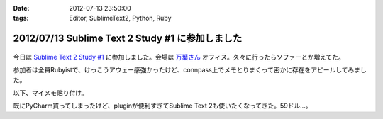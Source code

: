:date: 2012-07-13 23:50:00
:tags: Editor, SublimeText2, Python, Ruby

==================================================
2012/07/13 Sublime Text 2 Study #1 に参加しました
==================================================

.. figure:: what-is-your-primary-text-editor-for-ruby-rails.png

今日は `Sublime Text 2 Study #1`_ に参加しました。会場は `万葉さん`_ オフィス。久々に行ったらソファーとか増えてた。

参加者は全員Rubyistで、けっこうアウェー感強かったけど、connpass上でメモとりまくって密かに存在をアピールしてみました。

以下、マイメモ貼り付け。

.. raw:: html

   <div class="tl-tweet"><p class="tl-text">「Sublime Text 2 を使い始めたきっかけは？」「テキストエディタ: Sublime Text 2 は事実上の TextMate 2? <a href="http://t.co/3whA87wR" target="_blank">http://t.co/3whA87wR</a> を読んだから」 <a href="http://t.co/FpmAwYw9" target="_blank">http://t.co/FpmAwYw9</a></p>
   <p class="tl-posted">posted at <a href="http://twitter.com/shimizukawa/status/223728975933997056" target="_blank">19:41:59</a></p></div>
   <div class="tl-tweet"><p class="tl-text">「connpassの中のひとに会えると思ったけどキャンセルされてしまった＞＜」 <a href="http://t.co/FpmAwYw9" target="_blank">http://t.co/FpmAwYw9</a> <a href="http://twitter.com/search?q=%23sublimetext" target="_blank">#sublimetext</a></p>
   <p class="tl-posted">posted at <a href="http://twitter.com/shimizukawa/status/223729651401506816" target="_blank">19:44:40</a></p></div>
   <div class="tl-tweet"><p class="tl-text">devの方が良い？「とりあえずdev使っておけばいいんじゃない？」 <a href="http://t.co/FpmAwYw9" target="_blank">http://t.co/FpmAwYw9</a> <a href="http://twitter.com/search?q=%23sublimetext" target="_blank">#sublimetext</a></p>
   <p class="tl-posted">posted at <a href="http://twitter.com/shimizukawa/status/223730753366802432" target="_blank">19:49:02</a></p></div>
   <div class="tl-tweet"><p class="tl-text">「とりあえず無料で使える。ときどき「買ってね」って表示される」 ライセンスは評価期間について書いてないなー <a href="http://t.co/pGp66E7u" target="_blank">http://t.co/pGp66E7u</a> <a href="http://t.co/FpmAwYw9" target="_blank">http://t.co/FpmAwYw9</a> <a href="http://twitter.com/search?q=%23sublimetext" target="_blank">#sublimetext</a></p>
   <p class="tl-posted">posted at <a href="http://twitter.com/shimizukawa/status/223730988977623040" target="_blank">19:49:59</a></p></div>
   <div class="tl-tweet"><p class="tl-text">「minimapが気持ち悪くて一回使うのやめたんですよね」 ソースコードの全体像が右端に表示されてる！便利なのかなー？ <a href="http://t.co/FpmAwYw9" target="_blank">http://t.co/FpmAwYw9</a> <a href="http://twitter.com/search?q=%23sublimetext" target="_blank">#sublimetext</a></p>
   <p class="tl-posted">posted at <a href="http://twitter.com/shimizukawa/status/223731145471303680" target="_blank">19:50:36</a></p></div>
   <div class="tl-tweet"><p class="tl-text">「プラグインはPythonで書ける、他の言語で書けるかは分からないけどTextMateのプラグインが使えるって聞いた気がする」 Python! <a href="http://t.co/FpmAwYw9" target="_blank">http://t.co/FpmAwYw9</a> <a href="http://twitter.com/search?q=%23sublimetext" target="_blank">#sublimetext</a></p>
   <p class="tl-posted">posted at <a href="http://twitter.com/shimizukawa/status/223735349287985152" target="_blank">20:07:18</a></p></div>
   <div class="tl-tweet"><p class="tl-text">tab_sizeはファイルの拡張子毎に設定出来る？ -&gt; プロジェクト毎に設定できるので、このプロジェクトでは2とか設定できるみたい。 <a href="http://t.co/BiCNj1Ev" target="_blank">http://t.co/BiCNj1Ev</a> <a href="http://t.co/FpmAwYw9" target="_blank">http://t.co/FpmAwYw9</a> <a href="http://twitter.com/search?q=%23sublimetext" target="_blank">#sublimetext</a></p>
   <p class="tl-posted">posted at <a href="http://twitter.com/shimizukawa/status/223736215852154880" target="_blank">20:10:45</a></p></div>
   <div class="tl-tweet"><p class="tl-text">「Cmd+D (winではctrl+D) で単語選択。もう一度おすとその単語と同じ単語が次々と選択状態に。同時編集していける。」 きも...すげー！ <a href="http://t.co/FpmAwYw9" target="_blank">http://t.co/FpmAwYw9</a> <a href="http://twitter.com/search?q=%23sublimetext" target="_blank">#sublimetext</a></p>
   <p class="tl-posted">posted at <a href="http://twitter.com/shimizukawa/status/223738201129496576" target="_blank">20:18:38</a></p></div>
   <div class="tl-tweet"><p class="tl-text">「Cmd+Shift+D  (winではCtrl+Shift+D) でカーソル行を次の行に複製して貼り付け」 vimだとyyp相当かな？ <a href="http://t.co/FpmAwYw9" target="_blank">http://t.co/FpmAwYw9</a> <a href="http://twitter.com/search?q=%23sublimetext" target="_blank">#sublimetext</a></p>
   <p class="tl-posted">posted at <a href="http://twitter.com/shimizukawa/status/223738612792045568" target="_blank">20:20:16</a></p></div>
   <div class="tl-tweet"><p class="tl-text">「Cmd+Shift+p (winではCtrl+略) でいろんなコマンドを実行出来る」 エディタのコマンドをインクリメンタルサーチできる。便利。 <a href="http://t.co/FpmAwYw9" target="_blank">http://t.co/FpmAwYw9</a> <a href="http://twitter.com/search?q=%23sublimetext" target="_blank">#sublimetext</a></p>
   <p class="tl-posted">posted at <a href="http://twitter.com/shimizukawa/status/223739226666176513" target="_blank">20:22:43</a></p></div>
   <div class="tl-tweet"><p class="tl-text">「 <a href="http://t.co/rFj4VovJ" target="_blank">http://t.co/rFj4VovJ</a> これは入れておきましょう。インストール方法はPythonプログラムをSublime Textのconsoleに貼り付けるだけ」 なにそれすごいｗｗ <a href="http://t.co/FpmAwYw9" target="_blank">http://t.co/FpmAwYw9</a> <a href="http://twitter.com/search?q=%23sublimetext" target="_blank">#sublimetext</a></p>
   <p class="tl-posted">posted at <a href="http://twitter.com/shimizukawa/status/223745048607604736" target="_blank">20:45:51</a></p></div>
   <div class="tl-tweet"><p class="tl-text">「vimにもバンドルっていうのがありますね」「emacsにもありますね」 PyCharm, RubyMineにもありますね。gemやeggもGUIでインストールできるよ <a href="http://t.co/FpmAwYw9" target="_blank">http://t.co/FpmAwYw9</a> <a href="http://twitter.com/search?q=%23sublimetext" target="_blank">#sublimetext</a></p>
   <p class="tl-posted">posted at <a href="http://twitter.com/shimizukawa/status/223747328786448384" target="_blank">20:54:54</a></p></div>
   <div class="tl-tweet"><p class="tl-text">「お勧めのプラグインはありますか？」「RubyTestがいいですね」 自分も探してみよう。reStructuredTextはある、textileもあるな <a href="http://t.co/FpmAwYw9" target="_blank">http://t.co/FpmAwYw9</a> <a href="http://twitter.com/search?q=%23sublimetext" target="_blank">#sublimetext</a></p>
   <p class="tl-posted">posted at <a href="http://twitter.com/shimizukawa/status/223748352213397504" target="_blank">20:58:58</a></p></div>
   <div class="tl-tweet"><p class="tl-text">「RubyTestの機能で Cmd+. (dot) でspecとコードの間を行き来できる。これあると非常に楽です」 テストと実装の間を楽に行き来できるのは良いな <a href="http://t.co/FpmAwYw9" target="_blank">http://t.co/FpmAwYw9</a> <a href="http://twitter.com/search?q=%23sublimetext" target="_blank">#sublimetext</a></p>
   <p class="tl-posted">posted at <a href="http://twitter.com/shimizukawa/status/223748971728867329" target="_blank">21:01:26</a></p></div>
   <div class="tl-tweet"><p class="tl-text">「Cmd+R で関数やクラスの定義一覧表示、インクリメンタルサーチ、定義位置にジャンプ」 便利。Ctrl+Rというのがbashを想起させるな～ <a href="http://t.co/FpmAwYw9" target="_blank">http://t.co/FpmAwYw9</a> <a href="http://twitter.com/search?q=%23sublimetext" target="_blank">#sublimetext</a></p>
   <p class="tl-posted">posted at <a href="http://twitter.com/shimizukawa/status/223750424849694720" target="_blank">21:07:13</a></p></div>
   <div class="tl-tweet"><p class="tl-text">Sublime Text 2 のプラグイン実装を読む会になった。Pythonで実装されているし、thread起動とかもやってる... そういえばTextMateのプラグインを使うのは簡単なのかなー？ <a href="http://t.co/FpmAwYw9" target="_blank">http://t.co/FpmAwYw9</a> <a href="http://twitter.com/search?q=%23sublimetext" target="_blank">#sublimetext</a></p>
   <p class="tl-posted">posted at <a href="http://twitter.com/shimizukawa/status/223751897121701888" target="_blank">21:13:04</a></p></div>
   <div class="tl-tweet"><p class="tl-text">プラグイン実装、外部プロセス呼び出しとかしなければthread起動とか要らなかったんや・・。エディタのテキストを書き換えるの簡単ね。 <a href="http://t.co/35KK8j3C" target="_blank">http://t.co/35KK8j3C</a> <a href="http://t.co/FpmAwYw9" target="_blank">http://t.co/FpmAwYw9</a> <a href="http://twitter.com/search?q=%23sublimetext" target="_blank">#sublimetext</a></p>
   <p class="tl-posted">posted at <a href="http://twitter.com/shimizukawa/status/223752477965688833" target="_blank">21:15:22</a></p></div>
   <div class="tl-tweet"><p class="tl-text">「じゃあここで、練習で作った "選択した文字列をrot13で暗号化するプラグイン" を説明します」 師範、おもしろすぎます！ｗｗ <a href="http://t.co/FpmAwYw9" target="_blank">http://t.co/FpmAwYw9</a> <a href="http://twitter.com/search?q=%23sublimetext" target="_blank">#sublimetext</a></p>
   <p class="tl-posted">posted at <a href="http://twitter.com/shimizukawa/status/223753141466841088" target="_blank">21:18:00</a></p></div>
   <div class="tl-tweet"><p class="tl-text">「pluginはpython力の問題があるので、次に進みます」 師範～ 「ここから本題のsnipet行きます」 師範～ <a href="http://t.co/FpmAwYw9" target="_blank">http://t.co/FpmAwYw9</a> <a href="http://twitter.com/search?q=%23sublimetext" target="_blank">#sublimetext</a></p>
   <p class="tl-posted">posted at <a href="http://twitter.com/shimizukawa/status/223757898780643328" target="_blank">21:36:54</a></p></div>
   <div class="tl-tweet"><p class="tl-text">snippetも便利だ。tabtriggerに 'def' を設定してscopeをruby用python用にそれぞれ作っておけば言語別の関数定義snippetを用意出来る <a href="http://t.co/FpmAwYw9" target="_blank">http://t.co/FpmAwYw9</a> <a href="http://twitter.com/search?q=%23sublimetext" target="_blank">#sublimetext</a></p>
   <p class="tl-posted">posted at <a href="http://twitter.com/shimizukawa/status/223759693934366720" target="_blank">21:44:02</a></p></div>
   <div class="tl-tweet"><p class="tl-text">Sublime Text 2 はTextMateを置き換えるか？ pluginとsnippetがそのまま使えるし、これ、置き換えられるんじゃね・・？ <a href="http://t.co/FpmAwYw9" target="_blank">http://t.co/FpmAwYw9</a> <a href="http://twitter.com/search?q=%23sublimetext" target="_blank">#sublimetext</a></p>
   <p class="tl-posted">posted at <a href="http://twitter.com/shimizukawa/status/223761712325738496" target="_blank">21:52:04</a></p></div>
   <div class="tl-tweet"><p class="tl-text">「Sublime Text 2 は「ここがすごい！」っていうものはないけど、そつなく使っていけるエディタですね。いいですね」 PyCharmも難が無い。無難って実は強いよね <a href="http://t.co/FpmAwYw9" target="_blank">http://t.co/FpmAwYw9</a> <a href="http://twitter.com/search?q=%23sublimetext" target="_blank">#sublimetext</a></p>
   <p class="tl-posted">posted at <a href="http://twitter.com/shimizukawa/status/223763754100326400" target="_blank">22:00:10</a></p></div>
   <div class="tl-tweet"><p class="tl-text">pep8lintプラグインをインストールしたらsaveをhookしてpep8を実行してる。仕組みは簡単でsublime_plugin.EventListenerを継承してplugin書けば良いらしい <a href="http://t.co/FpmAwYw9" target="_blank">http://t.co/FpmAwYw9</a> <a href="http://twitter.com/search?q=%23sublimetext" target="_blank">#sublimetext</a></p>
   <p class="tl-posted">posted at <a href="http://twitter.com/shimizukawa/status/223765199444918273" target="_blank">22:05:55</a></p></div>
   <div class="tl-tweet"><p class="tl-text">終了～。お疲れ様でした！「次回はpluginの作り方とかやりますか？」 次回！！ <a href="http://t.co/FpmAwYw9" target="_blank">http://t.co/FpmAwYw9</a> <a href="http://twitter.com/search?q=%23sublimetext" target="_blank">#sublimetext</a></p>
   <p class="tl-posted">posted at <a href="http://twitter.com/shimizukawa/status/223765383700680704" target="_blank">22:06:39</a></p></div>

既にPyCharm買ってしまったけど、pluginが便利すぎてSublime Text 2も使いたくなってきた。59ドル...。

.. _`Sublime Text 2 Study #1`: http://connpass.com/event/769/
.. _`万葉さん`: http://everyleaf.com/

